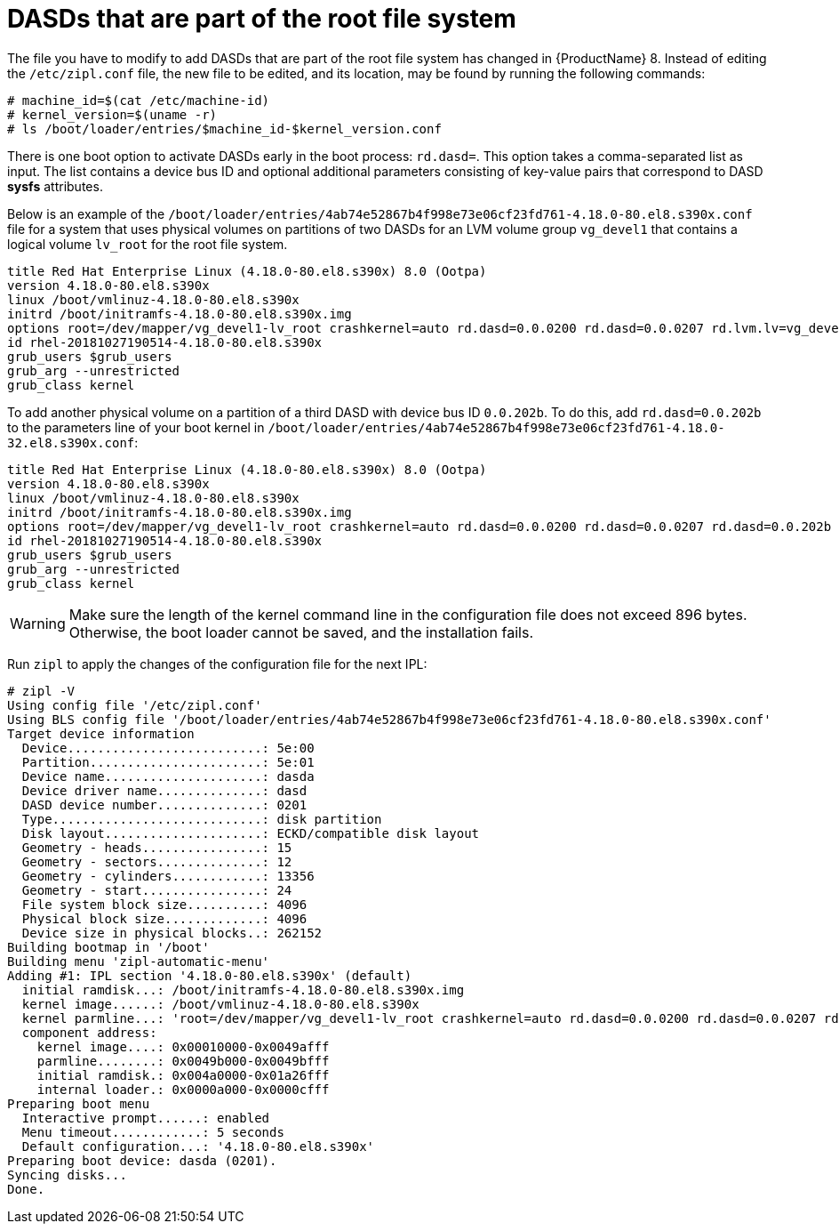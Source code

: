 [id="dasds-that-are-part-of-the-root-file-system_{context}"]
= DASDs that are part of the root file system

The file you have to modify to add DASDs that are part of the root file system has changed in {ProductName}{nbsp}8. Instead of editing the `/etc/zipl.conf` file, the new file to be edited, and its location, may be found by running the following commands:

[literal,subs="+quotes,verbatim"]
....
# machine_id=$(cat /etc/machine-id)
# kernel_version=$(uname -r)
# ls /boot/loader/entries/$machine_id-$kernel_version.conf
....

There is one boot option to activate DASDs early in the boot process: `rd.dasd=`. This option takes a comma-separated list as input. The list contains a device bus ID and optional additional parameters consisting of key-value pairs that correspond to DASD [application]*sysfs* attributes.

Below is an example of the `/boot/loader/entries/4ab74e52867b4f998e73e06cf23fd761-4.18.0-80.el8.s390x.conf` file for a system that uses physical volumes on partitions of two DASDs for an LVM volume group `vg_devel1` that contains a logical volume `lv_root` for the root file system.

[literal,subs="+quotes,verbatim"]
....
title Red Hat Enterprise Linux (4.18.0-80.el8.s390x) 8.0 (Ootpa)
version 4.18.0-80.el8.s390x
linux /boot/vmlinuz-4.18.0-80.el8.s390x
initrd /boot/initramfs-4.18.0-80.el8.s390x.img
options root=/dev/mapper/vg_devel1-lv_root crashkernel=auto rd.dasd=0.0.0200 rd.dasd=0.0.0207 rd.lvm.lv=vg_devel1/lv_root rd.lvm.lv=vg_devel1/lv_swap cio_ignore=all,!condev rd.znet=qeth,0.0.0a00,0.0.0a01,0.0.0a02,layer2=1,portno=0
id rhel-20181027190514-4.18.0-80.el8.s390x
grub_users $grub_users
grub_arg --unrestricted
grub_class kernel
....

To add another physical volume on a partition of a third DASD with device bus ID `0.0.202b`. To do this, add `rd.dasd=0.0.202b` to the parameters line of your boot kernel in `/boot/loader/entries/4ab74e52867b4f998e73e06cf23fd761-4.18.0-32.el8.s390x.conf`:

[literal,subs="+quotes,verbatim"]
....
title Red Hat Enterprise Linux (4.18.0-80.el8.s390x) 8.0 (Ootpa)
version 4.18.0-80.el8.s390x
linux /boot/vmlinuz-4.18.0-80.el8.s390x
initrd /boot/initramfs-4.18.0-80.el8.s390x.img
options root=/dev/mapper/vg_devel1-lv_root crashkernel=auto rd.dasd=0.0.0200 rd.dasd=0.0.0207 rd.dasd=0.0.202b rd.lvm.lv=vg_devel1/lv_root rd.lvm.lv=vg_devel1/lv_swap cio_ignore=all,!condev rd.znet=qeth,0.0.0a00,0.0.0a01,0.0.0a02,layer2=1,portno=0
id rhel-20181027190514-4.18.0-80.el8.s390x
grub_users $grub_users
grub_arg --unrestricted
grub_class kernel
....

[WARNING]
====

Make sure the length of the kernel command line in the configuration file does not exceed 896 bytes. Otherwise, the boot loader cannot be saved, and the installation fails.

====

Run [command]`zipl` to apply the changes of the configuration file for the next IPL:

[literal,subs="+quotes,verbatim,macros"]
....
# zipl -V
Using config file '/etc/zipl.conf'
Using BLS config file '/boot/loader/entries/4ab74e52867b4f998e73e06cf23fd761-4.18.0-80.el8.s390x.conf'
Target device information
  Device..........................: 5e:00
  Partition.......................: 5e:01
  Device name.....................: dasda
  Device driver name..............: dasd
  DASD device number..............: 0201
  Type............................: disk partition
  Disk layout.....................: ECKD/compatible disk layout
  Geometry - heads................: 15
  Geometry - sectors..............: 12
  Geometry - cylinders............: 13356
  Geometry - start................: 24
  File system block size..........: 4096
  Physical block size.............: 4096
  Device size in physical blocks..: 262152
Building bootmap in '/boot'
Building menu 'zipl-automatic-menu'
Adding #1: IPL section '4.18.0-80.el8.s390x' (default)
  initial ramdisk...: /boot/initramfs-4.18.0-80.el8.s390x.img
  kernel image......: /boot/vmlinuz-4.18.0-80.el8.s390x
  kernel parmline...: 'root=/dev/mapper/vg_devel1-lv_root crashkernel=auto rd.dasd=0.0.0200 rd.dasd=0.0.0207 rd.dasd=0.0.202b rd.lvm.lv=vg_devel1/lv_root rd.lvm.lv=vg_devel1/lv_swap cio_ignore=all,!condev rd.znet=qeth,0.0.0a00,0.0.0a01,0.0.0a02,layer2=1,portno=0'
  component address:
    kernel image....: 0x00010000-0x0049afff
    parmline........: 0x0049b000-0x0049bfff
    initial ramdisk.: 0x004a0000-0x01a26fff
    internal loader.: 0x0000a000-0x0000cfff
Preparing boot menu
  Interactive prompt......: enabled
  Menu timeout............: 5 seconds
  Default configuration...: '4.18.0-80.el8.s390x'
Preparing boot device: dasda (0201).
Syncing disks...
Done.
....
